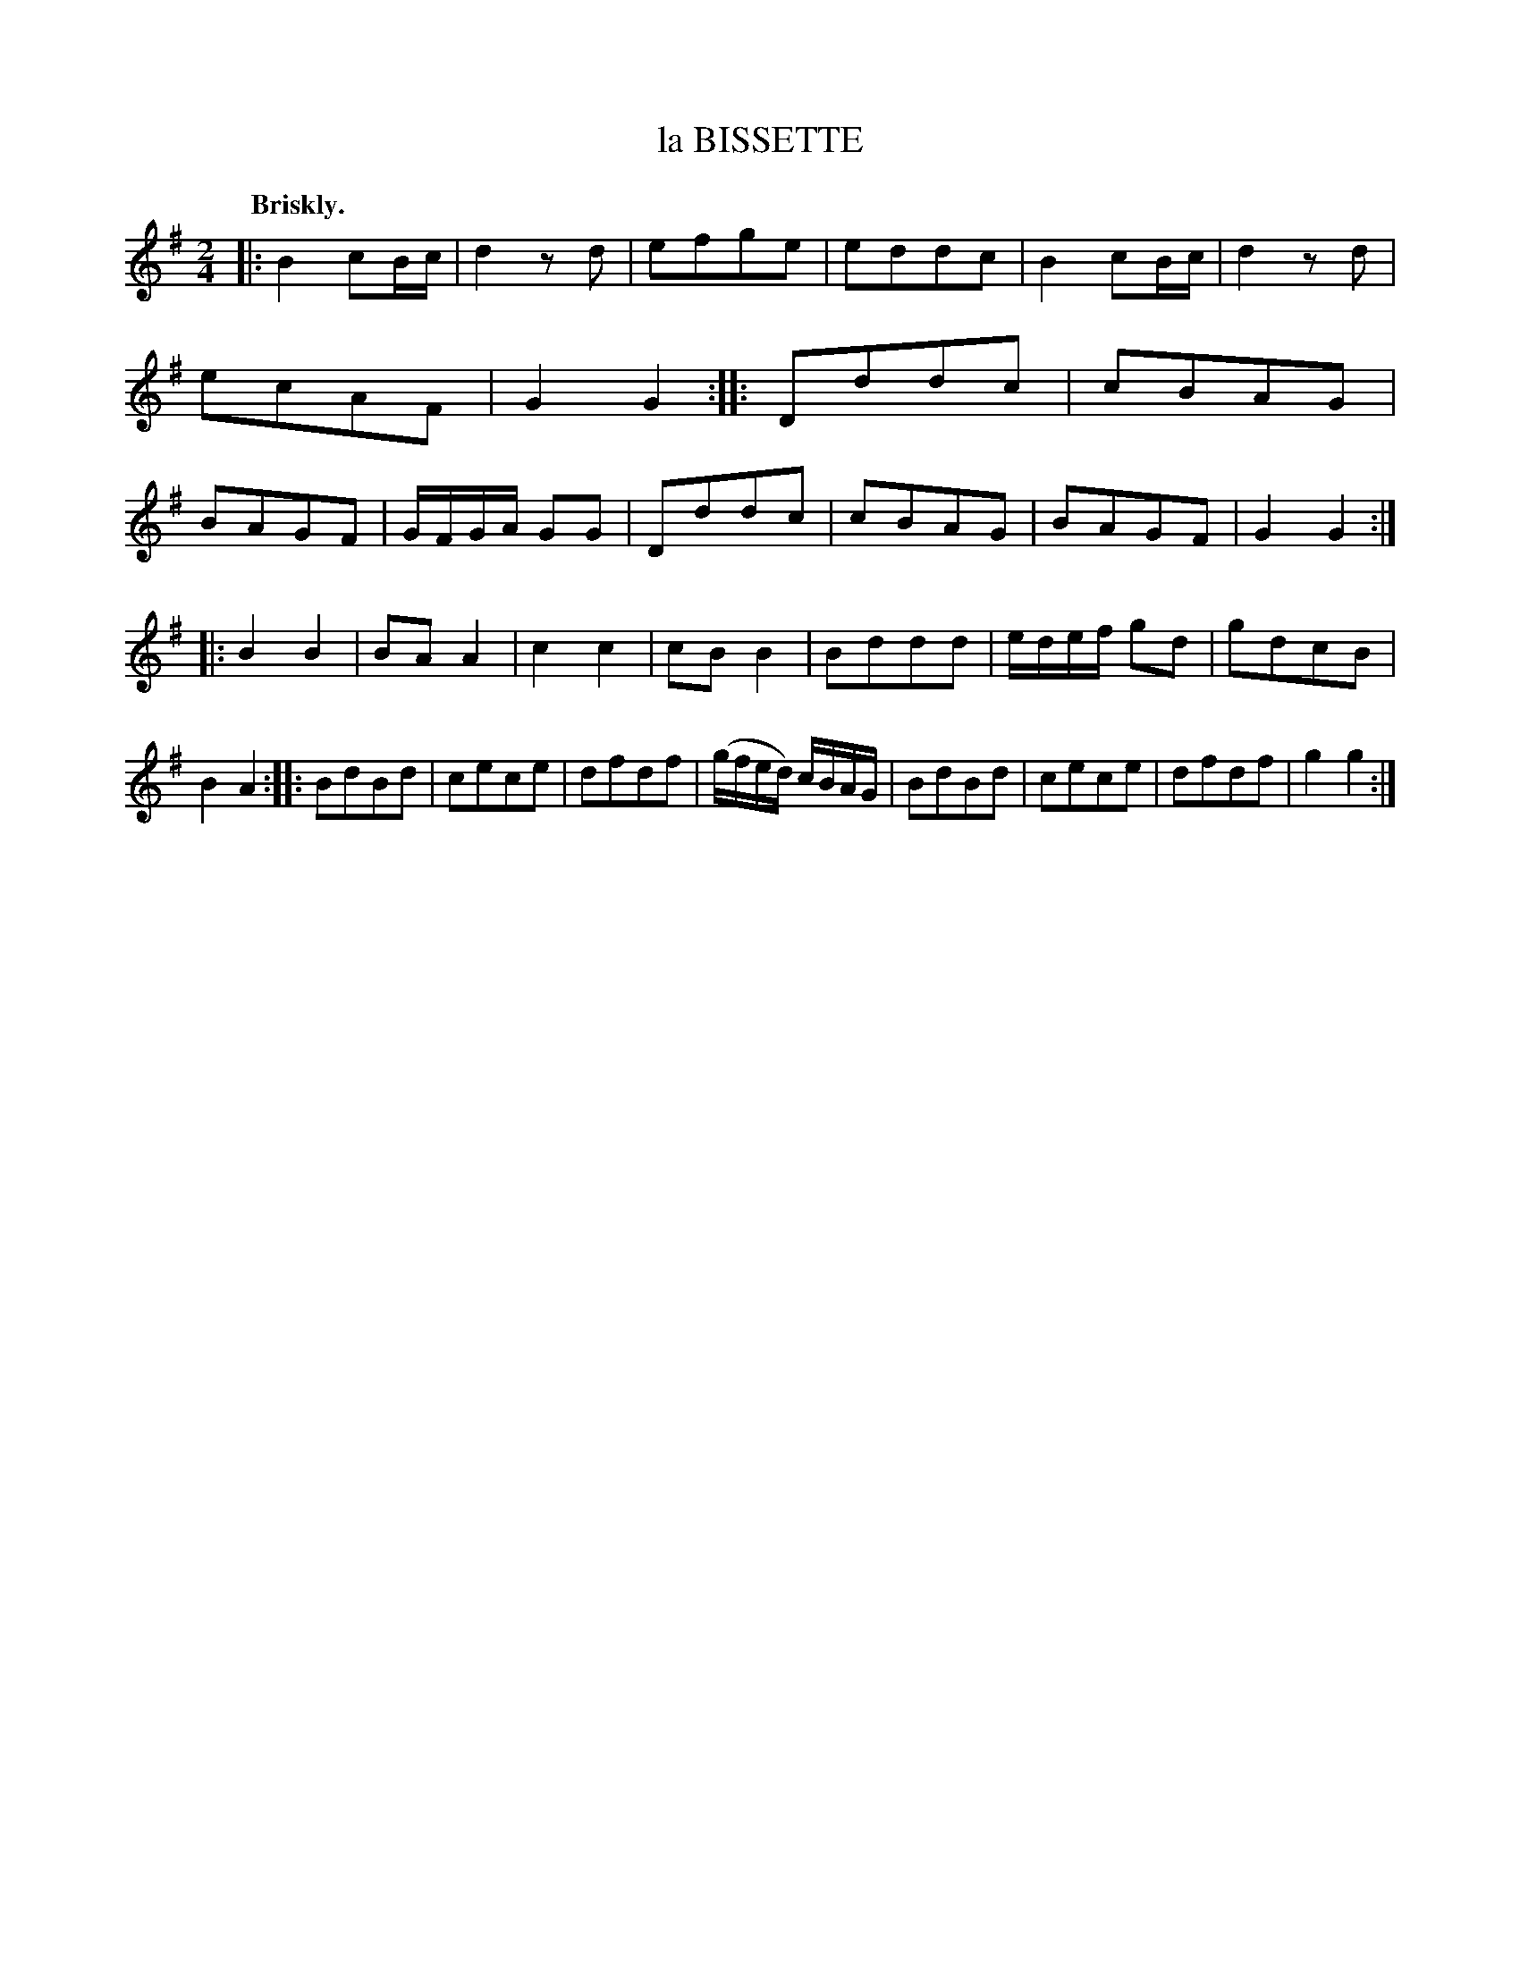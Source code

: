 X: 10462
T: la BISSETTE
Q: "Briskly."
%R: reel
B: W. Hamilton "Universal Tune-Book" Vol. 1 Glasgow 1844 p.46 #2
S: http://imslp.org/wiki/Hamilton's_Universal_Tune-Book_(Various)
Z: 2016 John Chambers <jc:trillian.mit.edu>
M: 2/4
L: 1/8
K: G
% - - - - - - - - - - - - - - - - - - - - - - - - -
|:\
B2 cB/c/ | d2zd | efge | eddc |\
B2 cB/c/ | d2zd | ecAF | G2G2 ::\
Dddc | cBAG | BAGF | G/F/G/A/ GG |\
Dddc | cBAG | BAGF | G2G2 :|
|:\
B2B2 | BAA2 | c2c2 | cBB2 |\
Bddd | e/d/e/f/ gd | gdcB | B2A2 ::\
BdBd | cece | dfdf | (g/f/e/d/) c/B/A/G/ |\
BdBd | cece | dfdf | g2g2 :|
% - - - - - - - - - - - - - - - - - - - - - - - - -
